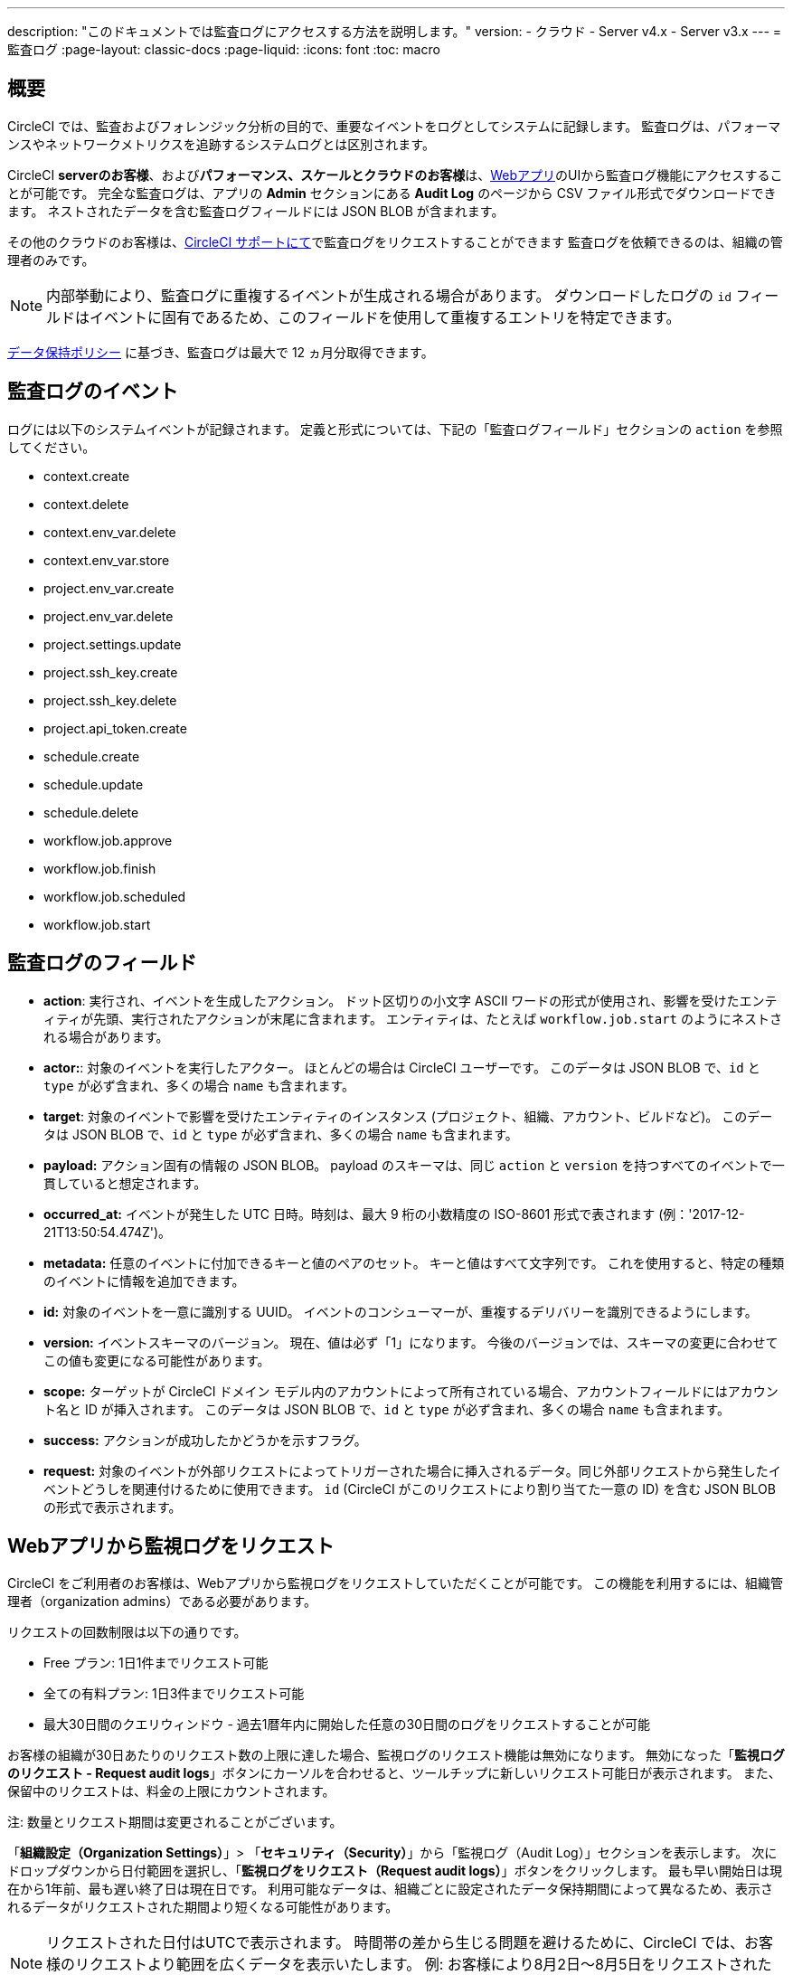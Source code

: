 ---

description: "このドキュメントでは監査ログにアクセスする方法を説明します。"
version:
- クラウド
- Server v4.x
- Server v3.x
---
= 監査ログ
:page-layout: classic-docs
:page-liquid:
:icons: font
:toc: macro

:toc-title:

[#overview]
== 概要

CircleCI では、監査およびフォレンジック分析の目的で、重要なイベントをログとしてシステムに記録します。 監査ログは、パフォーマンスやネットワークメトリクスを追跡するシステムログとは区別されます。

CircleCI **serverのお客様**、および**パフォーマンス、スケールとクラウドのお客様**は、link:https://app.circleci.com/[Webアプリ]のUIから監査ログ機能にアクセスすることが可能です。 完全な監査ログは、アプリの **Admin** セクションにある **Audit Log** のページから CSV ファイル形式でダウンロードできます。 ネストされたデータを含む監査ログフィールドには JSON BLOB が含まれます。

その他のクラウドのお客様は、link:https://support.circleci.com/hc/ja/requests/new[CircleCI サポートにて]で監査ログをリクエストすることができます 監査ログを依頼できるのは、組織の管理者のみです。

NOTE: 内部挙動により、監査ログに重複するイベントが生成される場合があります。 ダウンロードしたログの `id` フィールドはイベントに固有であるため、このフィールドを使用して重複するエントリを特定できます。

link:https://circleci.com/privacy/#information[データ保持ポリシー] に基づき、監査ログは最大で 12 ヵ月分取得できます。

[#audit-log-events]
== 監査ログのイベント

ログには以下のシステムイベントが記録されます。 定義と形式については、下記の「監査ログフィールド」セクションの `action` を参照してください。

- context.create
- context.delete
- context.env_var.delete
- context.env_var.store
- project.env_var.create
- project.env_var.delete
- project.settings.update
- project.ssh_key.create
- project.ssh_key.delete
- project.api_token.create
- schedule.create
- schedule.update

- schedule.delete
- workflow.job.approve
- workflow.job.finish
- workflow.job.scheduled
- workflow.job.start

[#audit-log-fields]
== 監査ログのフィールド

- **action**: 実行され、イベントを生成したアクション。 ドット区切りの小文字 ASCII ワードの形式が使用され、影響を受けたエンティティが先頭、実行されたアクションが末尾に含まれます。 エンティティは、たとえば `workflow.job.start` のようにネストされる場合があります。
- **actor:**: 対象のイベントを実行したアクター。 ほとんどの場合は CircleCI ユーザーです。 このデータは JSON BLOB で、`id` と `type` が必ず含まれ、多くの場合 `name` も含まれます。
- **target**: 対象のイベントで影響を受けたエンティティのインスタンス (プロジェクト、組織、アカウント、ビルドなど)。 このデータは JSON BLOB で、`id` と `type` が必ず含まれ、多くの場合 `name` も含まれます。
- **payload:** アクション固有の情報の JSON BLOB。 payload のスキーマは、同じ `action` と `version` を持つすべてのイベントで一貫していると想定されます。
- **occurred_at:** イベントが発生した UTC 日時。時刻は、最大 9 桁の小数精度の ISO-8601 形式で表されます (例：'2017-12-21T13:50:54.474Z')。
- **metadata:** 任意のイベントに付加できるキーと値のペアのセット。 キーと値はすべて文字列です。 これを使用すると、特定の種類のイベントに情報を追加できます。
- **id:** 対象のイベントを一意に識別する UUID。 イベントのコンシューマーが、重複するデリバリーを識別できるようにします。
- **version:** イベントスキーマのバージョン。 現在、値は必ず「1」になります。 今後のバージョンでは、スキーマの変更に合わせてこの値も変更になる可能性があります。
- **scope:** ターゲットが CircleCI ドメイン モデル内のアカウントによって所有されている場合、アカウントフィールドにはアカウント名と ID が挿入されます。 このデータは JSON BLOB で、`id` と `type` が必ず含まれ、多くの場合 `name` も含まれます。
- **success:** アクションが成功したかどうかを示すフラグ。
- **request:** 対象のイベントが外部リクエストによってトリガーされた場合に挿入されるデータ。同じ外部リクエストから発生したイベントどうしを関連付けるために使用できます。 `id` (CircleCI がこのリクエストにより割り当てた一意の ID) を含む JSON BLOB の形式で表示されます。

== Webアプリから監視ログをリクエスト

CircleCI をご利用者のお客様は、Webアプリから監視ログをリクエストしていただくことが可能です。 この機能を利用するには、組織管理者（organization admins）である必要があります。

リクエストの回数制限は以下の通りです。

- Free プラン: 1日1件までリクエスト可能
- 全ての有料プラン: 1日3件までリクエスト可能
- 最大30日間のクエリウィンドウ - 過去1暦年内に開始した任意の30日間のログをリクエストすることが可能

お客様の組織が30日あたりのリクエスト数の上限に達した場合、監視ログのリクエスト機能は無効になります。 無効になった「**監視ログのリクエスト - Request audit logs**」ボタンにカーソルを合わせると、ツールチップに新しいリクエスト可能日が表示されます。 また、保留中のリクエストは、料金の上限にカウントされます。

注: 数量とリクエスト期間は変更されることがございます。

「**組織設定（Organization Settings）**」> 「**セキュリティ（Security）**」から「監視ログ（Audit Log）」セクションを表示します。 次にドロップダウンから日付範囲を選択し、「**監視ログをリクエスト（Request audit logs）**」ボタンをクリックします。 最も早い開始日は現在から1年前、最も遅い終了日は現在日です。 利用可能なデータは、組織ごとに設定されたデータ保持期間によって異なるため、表示されるデータがリクエストされた期間より短くなる可能性があります。


NOTE: リクエストされた日付はUTCで表示されます。 時間帯の差から生じる問題を避けるために、CircleCI では、お客様のリクエストより範囲を広くデータを表示いたします。 例: お客様により8月2日～8月5日をリクエストされた場合、表示される結果は8月1日～8月6日の範囲となります。 監視ログのリクエスト欄もUTCで表示されます。

=== 監視ログのステータス

UIでは、ステータスのリクエストによって以下の情報が表示されます。

- リクエストされた時間枠 (Timeframe requested)
- リクエストを依頼したユーザー情報  (User who made the request)
- リクエストの受付日  (Date request was made)
- リクエストの有効期限 (Expiry date of the request)
- リクエストのステータス（成功、失敗、リクエスト済み）

リクエストが成功すると、ダウンロードリンク付きのアクティブ、データなしのアクティブ（ダウンロードリンクなし）、または有効期限切れ（ダウンロード不可）のいずれかになります。 ダウンロード期限は10日間です。

image::audit-log-request.png[Audit log requests]

ステータスは1時間に1回、毎時30分ごとに更新されます（例: 09:30、10:30、11:30）。
